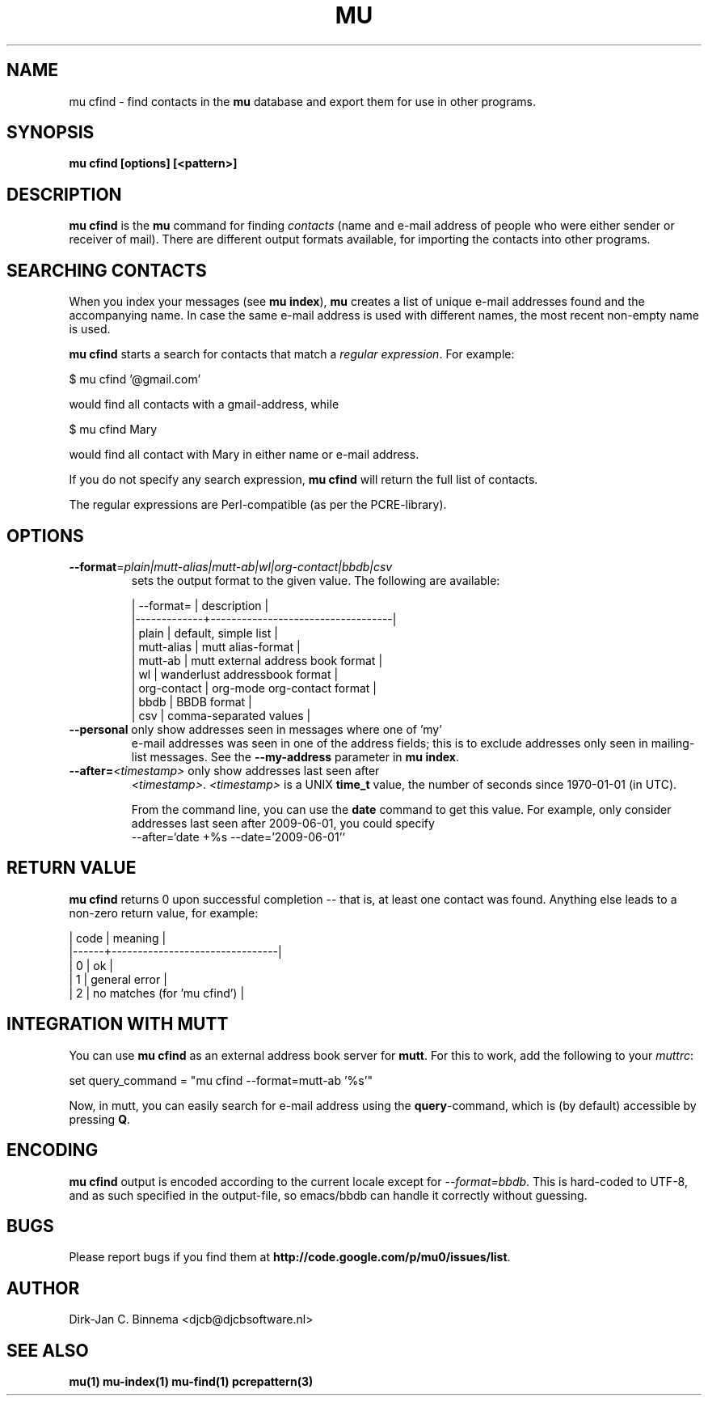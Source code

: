 .TH MU CFIND 1 "June 2012" "User Manuals"

.SH NAME

mu cfind \- find contacts in the \fBmu\fR database and export them for use in
other programs.

.SH SYNOPSIS

.B mu cfind [options] [<pattern>]

.SH DESCRIPTION

\fBmu cfind\fR is the \fBmu\fR command for finding \fIcontacts\fR (name and
e-mail address of people who were either sender or receiver of mail). There
are different output formats available, for importing the contacts into
other programs.

.SH SEARCHING CONTACTS

When you index your messages (see \fBmu index\fR), \fBmu\fR creates a list of
unique e-mail addresses found and the accompanying name. In case the same
e-mail address is used with different names, the most recent non-empty name is
used.

\fBmu cfind\fR starts a search for contacts that match a \fIregular
expression\fR. For example:

.nf
   $ mu cfind '@gmail\.com'
.fi

would find all contacts with a gmail-address, while

.nf
   $ mu cfind Mary
.fi

would find all contact with Mary in either name or e-mail address.

If you do not specify any search expression, \fBmu cfind\fR will return the
full list of contacts.

The regular expressions are Perl-compatible (as per the PCRE-library).

.SH OPTIONS

.TP
\fB\-\-format\fR=\fIplain|mutt-alias|mutt-ab|wl|org-contact|bbdb|csv\fR
sets the output format to the given value. The following are available:

.nf
| --format=   | description                       |
|-------------+-----------------------------------|
| plain       | default, simple list              |
| mutt-alias  | mutt alias-format                 |
| mutt-ab     | mutt external address book format |
| wl          | wanderlust addressbook format     |
| org-contact | org-mode org-contact format       |
| bbdb        | BBDB format                       |
| csv         | comma-separated values            |
.fi

.TP
\fB\-\-personal\fR only show addresses seen in messages where one of 'my'
e-mail addresses was seen in one of the address fields; this is to exclude
addresses only seen in mailing-list messages. See the \fB\-\-my-address\fR
parameter in \fBmu index\fR.

.TP
\fB\-\-after=\fR\fI<timestamp>\fR only show addresses last seen after
\fI<timestamp>\fR. \fI<timestamp>\fR is a UNIX \fBtime_t\fR value, the number
of seconds since 1970-01-01 (in UTC).

From the command line, you can use the \fBdate\fR command to get this
value. For example, only consider addresses last seen after 2009-06-01, you
could specify
.nf
  --after=`date +%s --date='2009-06-01'`
.fi

.SH RETURN VALUE

\fBmu cfind\fR returns 0 upon successful completion -- that is, at least one
contact was found. Anything else leads to a non-zero return value, for
example:

.nf
| code | meaning                        |
|------+--------------------------------|
|    0 | ok                             |
|    1 | general error                  |
|    2 | no matches (for 'mu cfind')    |
.fi

.SH INTEGRATION WITH MUTT

You can use \fBmu cfind\fR as an external address book server for
\fBmutt\fR. For this to work, add the following to your \fImuttrc\fR:

.sh
set query_command = "mu cfind --format=mutt-ab '%s'"
.si

Now, in mutt, you can easily search for e-mail address using the
\fBquery\fR-command, which is (by default) accessible by pressing \fBQ\fR.

.SH ENCODING

\fBmu cfind\fR output is encoded according to the current locale except for
\fI--format=bbdb\fR. This is hard-coded to UTF-8, and as such specified in the
output-file, so emacs/bbdb can handle it correctly without guessing.

.SH BUGS

Please report bugs if you find them at
\fBhttp://code.google.com/p/mu0/issues/list\fR.

.SH AUTHOR

Dirk-Jan C. Binnema <djcb@djcbsoftware.nl>

.SH "SEE ALSO"

.BR mu(1)
.BR mu-index(1)
.BR mu-find(1)
.BR pcrepattern(3)
